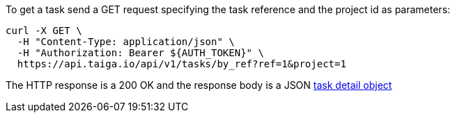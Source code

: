 To get a task send a GET request specifying the task reference and the project id as parameters:

[source,bash]
----
curl -X GET \
  -H "Content-Type: application/json" \
  -H "Authorization: Bearer ${AUTH_TOKEN}" \
  https://api.taiga.io/api/v1/tasks/by_ref?ref=1&project=1
----

The HTTP response is a 200 OK and the response body is a JSON link:#object-task-detail[task detail object]
